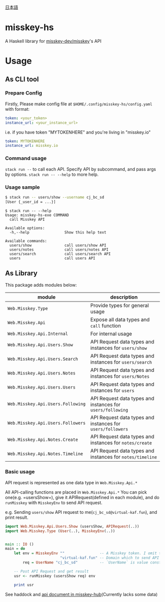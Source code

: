 [[file:JA-README.org][日本語]]
* misskey-hs
A Haskell library for [[https://github.com/misskey-dev/misskey][misskey-dev/misskey]]'s API

* Usage
** As CLI tool
*** Prepare Config
Firstly, Please make config file at =$HOME/.config/misskey-hs/config.yaml= with format:

#+begin_src yaml
token: <your_token>
instance_url: <your_instance_url>
#+end_src

i.e. if you have token "MYTOKENHERE" and you're living in "misskey.io"

#+begin_src yaml
token: MYTOKENHERE
instance_url: misskey.io
#+end_src

*** Command usage
=stack run --= to call each API. Specify API by subcommand, and pass args by options.
=stack run -- --help= to more help.

*** Usage sample
#+begin_src sh
$ stack run -- users/show --username cj_bc_sd
[User {_user_id = ...}]
#+end_src

#+begin_example
$ stack run -- --help
Usage: misskey-hs-exe COMMAND
  call Misskey API

Available options:
  -h,--help                Show this help text

Available commands:
  users/show               call users/show API
  users/notes              call users/notes API
  users/search             call users/search API
  users                    call users API
#+end_example

** As Library
This package adds modules below:

| module                            | description                                                |
|-----------------------------------+------------------------------------------------------------|
| =Web.Misskey.Type=                | Provide types for general usage                            |
| =Web.Misskey.Api=                 | Expose all data types and =call= function                  |
| =Web.Misskey.Api.Internal=        | For internal usage                                         |
| =Web.Misskey.Api.Users.Show=      | API Request data types and instances for =users/show=      |
| =Web.Misskey.Api.Users.Search=    | API Request data types and instances for =users/search=    |
| =Web.Misskey.Api.Users.Notes=     | API Request data types and instances for =users/Notes=     |
| =Web.Misskey.Api.Users.Users=     | API Request data types and instances for =users=           |
| =Web.Misskey.Api.Users.Following= | API Request data types and instances for =users/following= |
| =Web.Misskey.Api.Users.Followers= | API Request data types and instances for =users/followers= |
| =Web.Misskey.Api.Notes.Create=    | API Request data types and instances for =notes/create=    |
| =Web.Misskey.Api.Notes.Timeline=  | API Request data types and instances for =notes/timeline=  |

*** Basic usage
API request is represented as one data type in =Web.Misskey.Api.*= 

All API-calling functions are placed in =Web.Misskey.Api.*=
You can pick one(e.g. =usersShow=), give it APIRequest(defined in each
module), and do =runMisskey= with =MisskeyEnv= to send API request.

e.g. Sending =users/show= API request to me(=cj_bc_sd@virtual-kaf.fun=),
and print result.

#+begin_src haskell
import Web.Misskey.Api.Users.Show (usersShow, APIRequest(..))
import Web.Misskey.Type (User(..), MisskeyEnv(..))


main :: IO ()
main = do
    let env = MisskeyEnv ""                -- A Misskey token. I omit this because we don't need it in this time
                         "virtual-kaf.fun" -- Domain which to send API request
        req = UserName "cj_bc_sd"          -- `UserName` is value constructor of APIRequest (for `usersShow`)

    -- Post API Request and get result
    usr <- runMisskey (usersShow req) env

    print usr
#+end_src

See haddock and [[https://misskey-hub.net/docs/api/endpoints.html][api document in misskey-hub]](Currently lacks some data)
